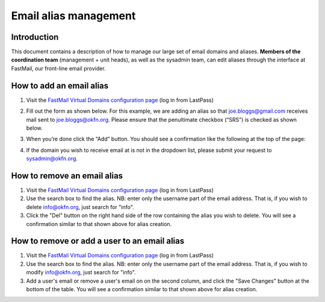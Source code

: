 Email alias management
======================

Introduction
------------

This document contains a description of how to manage our large set of email
domains and aliases. **Members of the coordination team** (management + unit
heads), as well as the sysadmin team, can edit aliases through the interface at
FastMail, our front-line email provider.

How to add an email alias
-------------------------

#. Visit the `FastMail Virtual Domains configuration page <fm-config_>`_ (log in
   from LastPass)

   .. _fm-config: https://www.fastmail.fm/html/?MSS=!SE-*&MSignal=VD-*&u=a864411d

#. Fill out the form as shown below. For this example, we are adding an alias so
   that joe.bloggs@gmail.com receives mail sent to joe.bloggs@okfn.org. Please
   ensure that the penultimate checkbox (“SRS”) is checked as shown below.

   .. image:: add-alias.png

#. When you’re done click the “Add” button. You should see a confirmation like
   the following at the top of the page:

   .. image:: notification.png

#. If the domain you wish to receive email at is not in the dropdown list,
   please submit your request to sysadmin@okfn.org.

How to remove an email alias
----------------------------

#. Visit the `FastMail Virtual Domains configuration page <fm-config_>`_ (log in
   from LastPass)

#. Use the search box to find the alias. NB: enter only the username part of the
   email address. That is, if you wish to delete info@okfn.org, just
   search for "info".

#. Click the "Del" button on the right hand side of the row containing the alias
   you wish to delete. You will see a confirmation similar to that shown above
   for alias creation.

How to remove or add a user to an email alias
---------------------------------------------

#. Visit the `FastMail Virtual Domains configuration page <fm-config_>`_ (log in
   from LastPass)

#. Use the search box to find the alias. NB: enter only the username part of the
   email address. That is, if you wish to modify info@okfn.org, just
   search for "info".

#. Add a user's email or remove a user's email on on the second column, and
   click the "Save Changes" button at the bottom of the table. You will see
   a confirmation similar to that shown above for alias creation.
